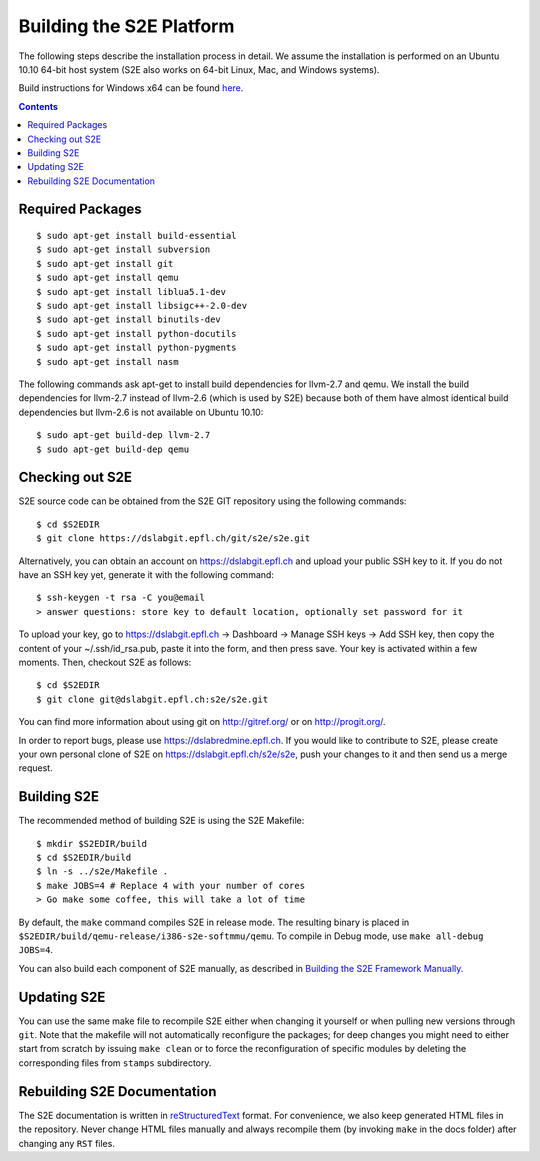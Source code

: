 ==========================
Building the S2E Platform
==========================

The following steps describe the installation process in detail. We assume the installation
is performed on an Ubuntu 10.10 64-bit host system (S2E also works on 64-bit
Linux, Mac, and Windows systems).

Build instructions for Windows x64 can be found `here <BuildingS2EWindows.html>`_.

.. contents::

Required Packages
=================

::

    $ sudo apt-get install build-essential
    $ sudo apt-get install subversion
    $ sudo apt-get install git
    $ sudo apt-get install qemu
    $ sudo apt-get install liblua5.1-dev
    $ sudo apt-get install libsigc++-2.0-dev
    $ sudo apt-get install binutils-dev
    $ sudo apt-get install python-docutils
    $ sudo apt-get install python-pygments
    $ sudo apt-get install nasm

The following commands ask apt-get to install build dependencies for llvm-2.7
and qemu. We install the build dependencies for llvm-2.7 instead of llvm-2.6
(which is used by S2E) because both of them have almost identical build
dependencies but llvm-2.6 is not available on Ubuntu 10.10::

    $ sudo apt-get build-dep llvm-2.7
    $ sudo apt-get build-dep qemu

Checking out S2E
================

S2E source code can be obtained from the S2E GIT repository using the
following commands::

   $ cd $S2EDIR
   $ git clone https://dslabgit.epfl.ch/git/s2e/s2e.git

Alternatively, you can obtain an account on `https://dslabgit.epfl.ch <https://dslabgit.epfl.ch>`_ and
upload your public SSH key to it. If you do not have an SSH key yet,
generate it with the following command::

   $ ssh-keygen -t rsa -C you@email
   > answer questions: store key to default location, optionally set password for it

To upload your key, go to `https://dslabgit.epfl.ch <https://dslabgit.epfl.ch>`_ -> Dashboard -> Manage SSH
keys -> Add SSH key, then copy the content of your ~/.ssh/id_rsa.pub, paste it
into the form, and then press save. Your key is activated within a few moments.
Then, checkout S2E as follows::

   $ cd $S2EDIR
   $ git clone git@dslabgit.epfl.ch:s2e/s2e.git

You can find more information about using git on `http://gitref.org/ <http://gitref.org/>`_ or on
`http://progit.org/ <http://progit.org/>`_.

In order to report bugs, please use https://dslabredmine.epfl.ch. If you would like
to contribute to S2E, please create your own personal clone of S2E on
`https://dslabgit.epfl.ch/s2e/s2e <https://dslabgit.epfl.ch/s2e/s2e>`_, push your changes to it and then send us a
merge request.

Building S2E
============

The recommended method of building S2E is using the S2E Makefile::

   $ mkdir $S2EDIR/build
   $ cd $S2EDIR/build
   $ ln -s ../s2e/Makefile .
   $ make JOBS=4 # Replace 4 with your number of cores
   > Go make some coffee, this will take a lot of time

By default, the ``make`` command compiles S2E in release mode. The resulting
binary is placed in ``$S2EDIR/build/qemu-release/i386-s2e-softmmu/qemu``.
To compile in Debug mode, use ``make all-debug JOBS=4``.

You can also build each component of S2E manually, as described in `Building
the S2E Framework Manually <BuildingS2EManually.html>`_.

Updating S2E
============

You can use the same make file to recompile S2E either when changing it
yourself or when pulling new versions through ``git``. Note that the makefile
will not automatically reconfigure the packages; for deep changes you might need
to either start from scratch by issuing ``make clean`` or to force
the reconfiguration of specific modules by deleting  the corresponding files from
``stamps`` subdirectory.

Rebuilding S2E Documentation
=============================

The S2E documentation is written in `reStructuredText
<http://docutils.sourceforge.net/rst.html>`_ format. For convenience, we also
keep generated HTML files in the repository. Never change HTML files
manually and always recompile them (by invoking ``make`` in the docs folder)
after changing any ``RST`` files.

